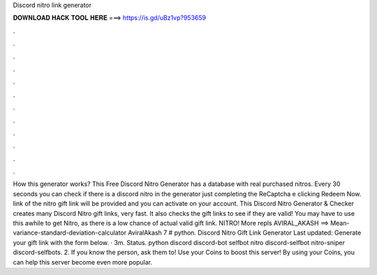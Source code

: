 Discord nitro link generator

𝐃𝐎𝐖𝐍𝐋𝐎𝐀𝐃 𝐇𝐀𝐂𝐊 𝐓𝐎𝐎𝐋 𝐇𝐄𝐑𝐄 ===> https://is.gd/uBz1vp?953659

.

.

.

.

.

.

.

.

.

.

.

.

How this generator works? This Free Discord Nitro Generator has a database with real purchased nitros. Every 30 seconds you can check if there is a discord nitro in the generator just completing the ReCaptcha e clicking Redeem Now. link of the nitro gift link will be provided and you can activate on your account. This Discord Nitro Generator & Checker creates many Discord Nitro gift links, very fast. It also checks the gift links to see if they are valid! You may have to use this awhile to get Nitro, as there is a low chance of actual valid gift link. NITRO! More repls AVIRAL_AKASH ==> Mean-variance-standard-deviation-calculator AviralAkash 7 # python. Discord Nitro Gift Link Generator Last updated: Generate your gift link with the form below. · 3m. Status. python discord discord-bot selfbot nitro discord-selfbot nitro-sniper discord-selfbots. 2. If you know the person, ask them to! Use your Coins to boost this server! By using your Coins, you can help this server become even more popular.